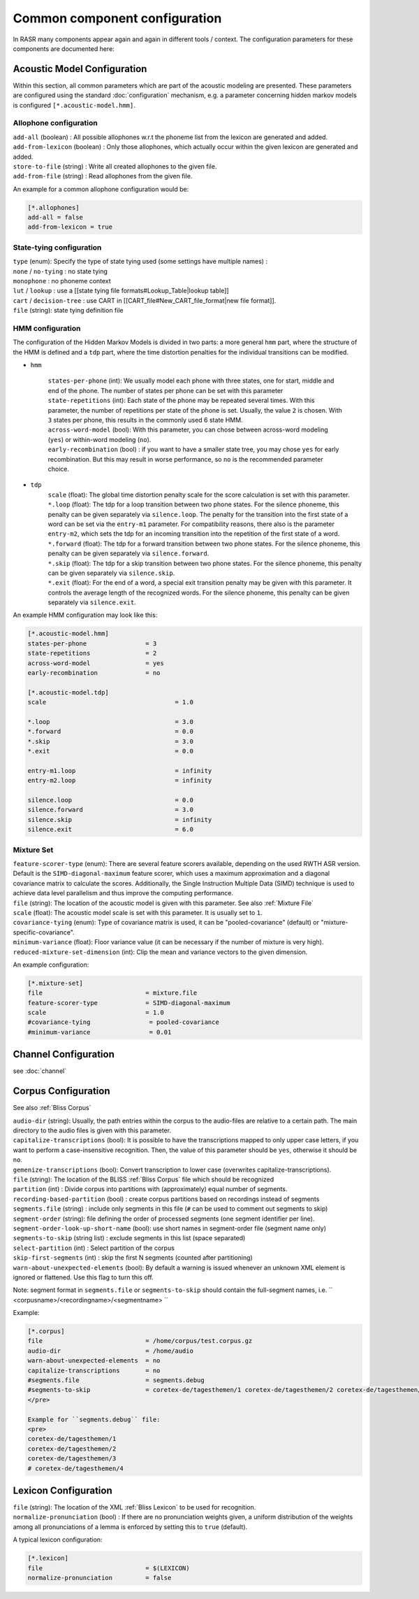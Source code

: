 Common component configuration
==============================

In RASR many components appear again and again in different tools / context. The configuration parameters for these components are documented here:

Acoustic Model Configuration
----------------------------

Within this section, all common parameters which are part of the acoustic modeling are presented. These parameters are configured using the standard :doc:`configuration` mechanism, e.g. a parameter concerning hidden markov models is configured ``[*.acoustic-model.hmm]``.

Allophone configuration
^^^^^^^^^^^^^^^^^^^^^^^

| ``add-all`` (boolean) : All possible allophones w.r.t the phoneme list from the lexicon are generated and added. 
| ``add-from-lexicon`` (boolean) :  Only those allophones, which actually occur within the given lexicon are generated and added.
| ``store-to-file`` (string) : Write all created allophones to the given file.
| ``add-from-file`` (string) : Read allophones from the given file.

An example for a common allophone configuration would be:

.. code-block:: ini

    [*.allophones]
    add-all = false
    add-from-lexicon = true

State-tying configuration
^^^^^^^^^^^^^^^^^^^^^^^^^

| ``type`` (enum): Specify the type of state tying used (some settings have multiple names) :
| ``none`` / ``no-tying`` : no state tying
| ``monophone`` : no phoneme context
| ``lut`` / ``lookup`` : use a [[state tying file formats#Lookup_Table|lookup table]]
| ``cart`` / ``decision-tree`` : use CART in [[CART_file#New_CART_file_format|new file format]].
| ``file`` (string): state tying definition file

HMM configuration
^^^^^^^^^^^^^^^^^

The configuration of the Hidden Markov Models is divided in two parts: a more general ``hmm`` part, where the structure of the HMM is defined and a ``tdp`` part, where the time distortion penalties for the individual transitions can be modified.

* ``hmm``

    | ``states-per-phone`` (int): We usually model each phone with three states, one for start, middle and end of the phone. The number of states per phone can be set with this parameter
    | ``state-repetitions`` (int): Each state of the phone may be repeated several times. With this parameter, the number of repetitions per state of the phone is set. Usually, the value ``2`` is chosen. With ``3`` states per phone, this results in the commonly used 6 state HMM.
    | ``across-word-model`` (bool): With this parameter, you can chose between across-word modeling (``yes``) or within-word modeling (``no``).
    | ``early-recombination`` (bool) : if you want to have a smaller state tree, you may chose ``yes`` for early recombination. But this may result in worse performance, so ``no`` is the recommended parameter choice.

* ``tdp``
    | ``scale`` (float): The global time distortion penalty scale for the score calculation is set with this parameter.
    | ``*.loop`` (float): The tdp for a loop transition between two phone states. For the silence phoneme, this penalty can be given separately via ``silence.loop``. The penalty for the transition into the first state of a word can be set via the ``entry-m1`` parameter. For compatibility reasons, there also is the parameter ``entry-m2``, which sets the tdp for an incoming transition into the repetition of the first state of a word.
    | ``*.forward`` (float): The tdp for a forward transition between two phone states. For the silence phoneme, this penalty can be given separately via ``silence.forward``. 
    | ``*.skip`` (float): The tdp for a skip transition between two phone states. For the silence phoneme, this penalty can be given separately via ``silence.skip``. 
    | ``*.exit`` (float): For the end of a word, a special exit transition penalty may be given with this parameter. It controls the average length of the recognized words. For the silence phoneme, this penalty can be given separately via ``silence.exit``.


An example HMM configuration may look like this:

.. code-block:: ini

    [*.acoustic-model.hmm]
    states-per-phone                = 3
    state-repetitions               = 2
    across-word-model               = yes
    early-recombination             = no
    
    [*.acoustic-model.tdp]
    scale                                   = 1.0
    
    *.loop                                  = 3.0
    *.forward                               = 0.0
    *.skip                                  = 3.0
    *.exit                                  = 0.0
    
    entry-m1.loop                           = infinity
    entry-m2.loop                           = infinity
    
    silence.loop                            = 0.0
    silence.forward                         = 3.0
    silence.skip                            = infinity
    silence.exit                            = 6.0


Mixture Set
^^^^^^^^^^^

| ``feature-scorer-type`` (enum): There are several feature scorers available, depending on the used RWTH ASR version. Default is the ``SIMD-diagonal-maximum`` feature scorer, which uses a maximum approximation and a diagonal covariance matrix to calculate the scores. Additionally, the Single Instruction Multiple Data (SIMD) technique is used to achieve data level parallelism and thus improve the computing performance.
| ``file`` (string): The location of the acoustic model is given with this parameter. See also :ref:`Mixture File`
| ``scale`` (float): The acoustic model scale is set with this parameter. It is usually set to ``1``.
| ``covariance-tying`` (enum): Type of covariance matrix is used, it can be "pooled-covariance" (default) or "mixture-specific-covariance".
| ``minimum-variance`` (float): Floor variance value (it can be necessary if the number of mixture is very high).
| ``reduced-mixture-set-dimension`` (int): Clip the mean and variance vectors to the given dimension.

An example configuration:

.. code-block:: ini

    [*.mixture-set]
    file                            = mixture.file
    feature-scorer-type             = SIMD-diagonal-maximum
    scale                           = 1.0
    #covariance-tying                = pooled-covariance
    #minimum-variance                = 0.01

Channel Configuration
---------------------
see :doc:`channel`

Corpus Configuration
--------------------

See also :ref:`Bliss Corpus`

| ``audio-dir`` (string): Usually, the path entries within the corpus to the audio-files are relative to a certain path. The main directory to the audio files is given with this parameter.
| ``capitalize-transcriptions`` (bool): It is possible to have the transcriptions mapped to only upper case letters, if you want to perform a case-insensitive recognition. Then, the value of this parameter should be ``yes``, otherwise it should be ``no``.
| ``gemenize-transcriptions`` (bool): Convert transcription to lower case (overwrites capitalize-transcriptions).
| ``file`` (string): The location of the BLISS :ref:`Bliss Corpus` file which should be recognized
| ``partition`` (int) : Divide corpus into partitions with (approximately) equal number of segments.
| ``recording-based-partition`` (bool) : create corpus partitions based on recordings instead of segments
| ``segments.file`` (string) : include only segments in this file (``#`` can be used to comment out segments to skip)
| ``segment-order`` (string): file defining the order of processed segments (one segment identifier per line).
| ``segment-order-look-up-short-name`` (bool): use short names in segment-order file (segment name only)
| ``segments-to-skip`` (string list) : exclude segments in this list (space separated)
| ``select-partition`` (int) : Select partition of the corpus
| ``skip-first-segments`` (int) : skip the first N segments (counted after partitioning)
| ``warn-about-unexpected-elements`` (bool): By default a warning is issued whenever an unknown XML element is ignored or flattened. Use this flag to turn this off.


Note: segment format in ``segments.file`` or ``segments-to-skip`` should contain the full-segment names, i.e. `` <corpusname>/<recordingname>/<segmentname> ``

Example:

.. code-block:: ini

    [*.corpus]
    file                            = /home/corpus/test.corpus.gz
    audio-dir                       = /home/audio
    warn-about-unexpected-elements  = no
    capitalize-transcriptions       = no
    #segments.file                  = segments.debug
    #segments-to-skip               = coretex-de/tagesthemen/1 coretex-de/tagesthemen/2 coretex-de/tagesthemen/3
    </pre>
    
    Example for ``segments.debug`` file:
    <pre>
    coretex-de/tagesthemen/1
    coretex-de/tagesthemen/2
    coretex-de/tagesthemen/3
    # coretex-de/tagesthemen/4


Lexicon Configuration
---------------------

| ``file`` (string): The location of the XML :ref:`Bliss Lexicon` to be used for recognition.
| ``normalize-pronunciation`` (bool) : If there are no pronunciation weights given, a uniform distribution of the weights among all pronunciations of a lemma is enforced by setting this to ``true`` (default).

A typical lexicon configuration:
 
.. code-block:: ini

    [*.lexicon]
    file                            = $(LEXICON)
    normalize-pronunciation         = false



